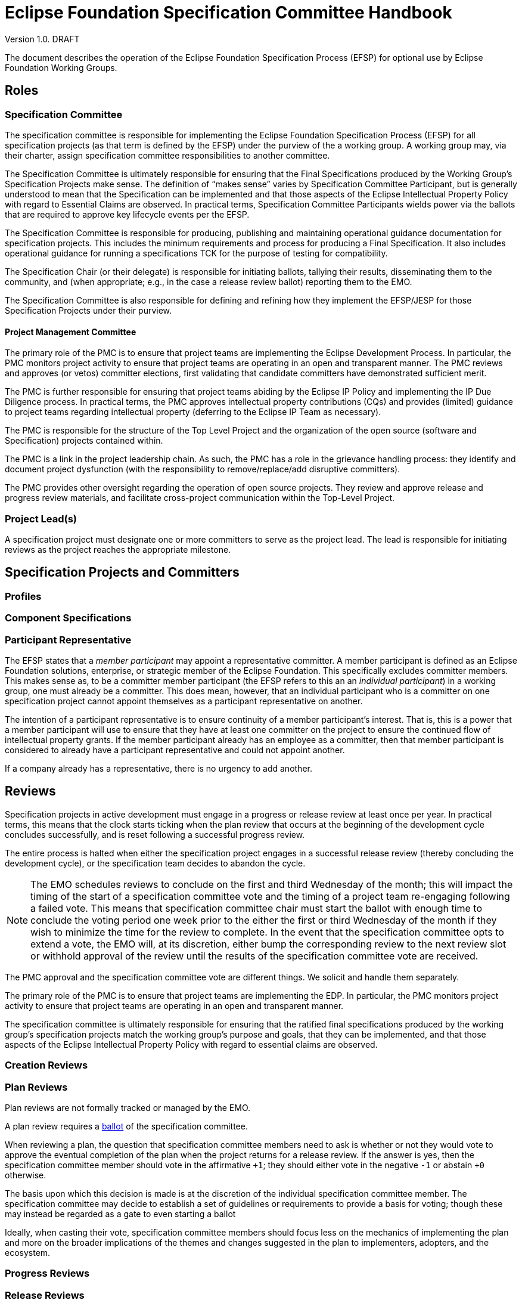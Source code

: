 ////
 * Copyright (C) Eclipse Foundation, Inc. and others. 
 * 
 * This program and the accompanying materials are made available under the
 * terms of the Eclipse Public License v. 2.0 which is available at
 * http://www.eclipse.org/legal/epl-2.0.
 * 
 * SPDX-License-Identifier: EPL-2.0
////
[[efsp]]
= Eclipse Foundation Specification Committee Handbook

Version 1.0. DRAFT

toc::[]

The document describes the operation of the Eclipse Foundation Specification Process (EFSP) for optional use by Eclipse Foundation Working Groups.

== Roles

=== Specification Committee

The specification committee is responsible for implementing the Eclipse Foundation Specification Process (EFSP) for all specification projects (as that term is defined by the EFSP) under the purview of the a working group. A working group may, via their charter, assign specification committee responsibilities to another committee.

The Specification Committee is ultimately responsible for ensuring that the Final Specifications produced by the Working Group’s Specification Projects make sense. The definition of “makes sense” varies by Specification Committee Participant, but is generally understood to mean that the Specification can be implemented and that those aspects of the Eclipse Intellectual Property Policy with regard to Essential Claims are observed. In practical terms, Specification Committee Participants wields power via the ballots that are required to approve key lifecycle events per the EFSP.

The Specification Committee is responsible for producing, publishing and maintaining operational guidance documentation for specification projects. This includes the minimum requirements and process for producing a Final Specification. It also includes operational guidance for running a specifications TCK for the purpose of testing for compatibility.

The Specification Chair (or their delegate) is responsible for initiating ballots, tallying their results, disseminating them to the community, and (when appropriate; e.g., in the case a release review ballot) reporting them to the EMO.

The Specification Committee is also responsible for defining and refining how they implement the EFSP/JESP for those Specification Projects under their purview.

==== Project Management Committee

The primary role of the PMC is to ensure that project teams are implementing the Eclipse Development Process. In particular, the PMC monitors project activity to ensure that project teams are operating in an open and transparent manner. The PMC reviews and approves (or vetos) committer elections, first validating that candidate committers have demonstrated sufficient merit.

The PMC is further responsible for ensuring that project teams abiding by the Eclipse IP Policy and implementing the IP Due Diligence process. In practical terms, the PMC approves intellectual property contributions (CQs) and provides (limited) guidance to project teams regarding intellectual property (deferring to the Eclipse IP Team as necessary).

The PMC is responsible for the structure of the Top Level Project and the organization of the open source (software and Specification) projects contained within.

The PMC is a link in the project leadership chain. As such, the PMC has a role in the grievance handling process: they identify and document project dysfunction (with the responsibility to remove/replace/add disruptive committers).

The PMC provides other oversight regarding the operation of open source projects. They review and approve release and progress review materials, and facilitate cross-project communication within the Top-Level Project.

=== Project Lead(s)

A specification project must designate one or more committers to serve as the project lead. The lead is responsible for initiating reviews as the project reaches the appropriate milestone.

== Specification Projects and Committers

=== Profiles

=== Component Specifications

=== Participant Representative

The EFSP states that a _member participant_ may appoint a representative committer. A member participant is defined as an Eclipse Foundation solutions, enterprise, or strategic member of the Eclipse Foundation. This specifically excludes committer members. This makes sense as, to be a committer member participant (the EFSP refers to this an an _individual participant_) in a working group, one must already be a committer. This does mean, however, that an individual participant who is a committer on one specification project cannot appoint themselves as a participant representative on another. 

The intention of a participant representative is to ensure continuity of a member participant's interest. That is, this is a power that a member participant will use to ensure that they have at least one committer on the project to ensure the continued flow of intellectual property grants. If the member participant already has an employee as a committer, then that member participant is considered to already have a participant representative and could not appoint another.

If a company already has a representative, there is no urgency to add another.

== Reviews

Specification projects in active development must engage in a progress or release review at least once per year. In practical terms, this means that the clock starts ticking when the plan review that occurs at the beginning of the development cycle concludes successfully, and is reset following a successful progress review.

The entire process is halted when either the specification project engages in a successful release review (thereby concluding the development cycle), or the specification team decides to abandon the cycle.

[NOTE]
====
The EMO schedules reviews to conclude on the first and third Wednesday of the month; this will impact the timing of the start of a specification committee vote and the timing of a project team re-engaging following a failed vote. This means that specification committee chair must start the ballot with enough time to conclude the voting period one week prior to the either the first or third Wednesday of the month if they wish to minimize the time for the review to complete. In the event that the specification committee opts to extend a vote, the EMO will, at its discretion, either bump the corresponding review to the next review slot or withhold approval of the review until the results of the specification committee vote are received.
====



The PMC approval and the specification committee vote are different things. We solicit and handle them separately.

The primary role of the PMC is to ensure that project teams are implementing the EDP. In particular, the PMC monitors project activity to ensure that project teams are operating in an open and transparent manner. 

The specification committee is ultimately responsible for ensuring that the ratified final specifications produced by the working group’s specification projects match the working group’s purpose and goals, that they can be implemented, and that those aspects of the Eclipse Intellectual Property Policy with regard to essential claims are observed. 

=== Creation Reviews

=== Plan Reviews

Plan reviews are not formally tracked or managed by the EMO.

A plan review requires a <<efsp-operations-ballot,ballot>> of the specification committee.

When reviewing a plan, the question that specification committee members need to ask is whether or not they would vote to approve the eventual completion of the plan when the project returns for a release review. If the answer is yes, then the specification committee member should vote in the affirmative `pass:[+1]`; they should either vote in the negative `pass:[-1]` or abstain `pass:[+0]` otherwise.

The basis upon which this decision is made is at the discretion of the individual specification committee member. The specification committee may decide to establish a set of guidelines or requirements to provide a basis for voting; though these may instead be regarded as a gate to even starting a ballot

Ideally, when casting their vote, specification committee members should focus less on the mechanics of implementing the plan and more on the broader implications of the themes and changes suggested in the plan to implementers, adopters, and the ecosystem. 

=== Progress Reviews

=== Release Reviews

Releases of specification projects operate under the Eclipse Foundation Development Process (EDP) augmented by the Eclipse Foundation Specification Process (EFSP).

From the EMO's POV, before a release review will be declared successful, we need:

1) IP Log approved by the IP Team;
2) Release and corresponding review materials approved by the PMC; and
3) Specifications approved by the specification committee.

These approvals can be sought in an order or in parallel.

It is up to the individual parties to determine the basis on which they will approve.

Minimally... the EMO needs the PMC's approval to mean that--to the best of their know


[[efsp-operations-ballot]]
== Ballots

Run in the specification committee's public mailing list.

Starts with a call for a ballot, inviting specification committee members to indicate their vote in the affirmative with a `pass:[+1]`, the negative with `pass:[-1]` or their decision to abstain with `pass:[+0]`.

Specification committee members vote on behalf of their constituency (generally the company whose interests they represent on the committee, or--in the case of an elected representative--their electoral base).

____
Your vote is required to approve and ratify the release of `<specification>`.

The Eclipse Foundation Specification Process (EFSP) requires a successful ballot of the specification committee in order to ratify the products of this release as a Final Specification (as that term is defined in the EFSP).

`<details>`

Per the process, this will be a `<duration>` day ballot, ending on `<date>` that requires a super-majority positive vote of the `<working-group>` specification committee members (note that there is no veto). Community input is welcome, but only votes cast by specification committee representatives will be counted.

Specification committee representatives, your vote is hereby requested. Please respond with pass:[+1] (positive), pass:[+0] (abstain), or pass:[-1] (reject).  Any feedback that you can provide to support your vote will be appreciated.
____

== Converting Existing Projects

Restructuring Review. Specialization of the creation and plan review.

____
We need to restructure the existing `<project>` into a specification project as defined by the Eclipse Foundation Specification Process (EFSP). For this, the EMO has initiated a restructuring review.

The purpose of a restructuring review is to change the nature of a project. While we are not strictly creating a new project, we are in a manner of thinking, creating a new specification project from an existing project. With this in mind, we are treating this as a creation review from the perspective of the specification committee approval requirement.

Per the process, this will be a `<duration>` day ballot, ending on `<date>` that requires a super-majority positive vote of the `<working-group>` specification committee members (note that there is no veto). Community input is welcome, but only votes cast by specification committee representatives will be counted.

`<details>`

Specification committee representatives, your vote is hereby requested. Please respond with pass:[+1] (positive), pass:[+0] (abstain), or pass:[-1] (reject).  Any feedback that you can provide to support your vote will be appreciated.
____


The `<details>` should concisely describe the changes that are proposed. This could be as simple as a statement stating that "The Eclipse Foo project will be converted into a specification project.", but other changes may be included.

For example:

____
We will rename "Eclipse Project for JTA" project to "Jakarta Transactions" and convert it into a specification project with this project/specification scope statement:

Jakarta Transactions defines a standard that allows the demarcation of transactions and the transactional coordination of XA-aware resource managers as described in the X/Open XA-specification and mapped to the Java SE XAResource interface within Java applications.
____

== Specializing the EFSP

A working group may, through their specification committee, choose to specialize the Eclipse Foundation Specification Process (EFSP) for their own implementation. The process document is a foundational document that defines underlying principles, fundamental rules, and other requirements with regard to implementing specifications. The process document does not generally prescribe the use of specific technology, or provide any detail with regard to implementation. 

This document starts by describing what must not be taken away from the specification process, and concludes with some suggestions of what might be considered for a working group's specialization of the process.

=== Minimum Values

The most critical aspect of the EFSP is the management of Essential Claims as defined by the Eclipse IP Policy. In this regard, the requirement that all committers be covered by an Eclipse Foundation Membership Agreement and Working Group Participation Agreement cannot be relaxed. By extension, the restrictions placed on Participants and Participant Representatives cannot be relaxed in any customization of the process, nor can the ability of a Participant to appoint a Participant Representative be inhibited in any way.

The requirements regarding Scope must not be relaxed. Specifically, the requirements regarding approvals and the requirement that the development work of the project stay with the boundaries defined by the Scope must not be curtailed.

The underlying principles of open source (the so-called “Open Source Rules of Engagement”) may not be curtailed. Specifically, all Specification Projects operate in an open and transparent manner, must follow meritocratic practices to promote individuals to positions of power and authority, and (although not strictly listed as a rule of engagement) operate in a vendor neutral manner.

The powers granted to the Project Leadership Chain by the Eclipse Development Process must not be restricted.

In general, quantities included in the EFSP and EDP can be increased, but not decreased:

* The period of time required to run a simple ballot (e.g. a committer election) must not be less than seven days (It is generally accepted at a week is a reasonable minimum period of time to run a ballot that meets a minimum standard of community inclusion);
* Specification committee approval ballots, and ballots that otherwise that require some sort of legal review must not be less than fourteen days to give adequate time for voting members to consult with their legal teams; and
* Specification Teams must engage in at least one Progress Review during the development cycle of a Major or Minor Release (Progress Reviews are not required for Service Releases).

=== Specializing the Process

The EFSP defines a set of underlying principles and fundamental requirements. It intentionally does not define any sort of practical implementation, or prescribe any specific technologies. Specializations of the process should take a similar approach. The process might, for example, extend the amount of time required for a specification committee ballot; but any attempt to describe the specific mechanisms and technology by which a ballet is run in a practical sense is more of an operational detail that should be defined in an operations document.

==== Example Process Specializations

Providing a comprehensive list of every possible thing that can be customized is an impossible task. In place of a comprehensive list, we provide a list of examples of things that might be customized and/or tuned.

A customization may extend the list of Open Source Licenses (but many not remove Licenses from the master list).

A customization may define requirements for evolving itself to create future versions of the Working Group-specific specification process.

The process requires that a Specification Project engage in at least one Progress Review. A customization may:

* Require some specific number of additional Progress Reviews;
* Specify a maximum and/or minimum period of time required for Specification Committee approval ballot;
* Specify the period of time that must pass between Reviews; and
* Describe mitigation steps in the event that a review fails.

The process requires that a Specification Project engage in a Release Review. A customization may:

* Specify a maximum and/or minimum period of time required for Specification Committee approval votes;
* Specify the period of time that must pass between the last Progress Review and the Release Review; and
* Describe mitigation steps in the event that the review fails.

A customization may also define:

* Technical namespaces;
* Criteria for designating a release as major, minor, or service; and
* Criteria, requirements, etc. for managing exceptions in a TCK.

While generally considered best practices, a customization may prescribe:

* How a Specification is bundled for dissemination; 
* Specific file formats for documentation; and
* Document structure and style.

The EFSP provides no specific criteria for designating a specification as a profile, nor does it attempt to define “platform”. A specialization may choose to provide definitions or specify the criteria for designating a specification as a profile.

==== Operational Considerations

Specification committees are encouraged to create an operations document that describes how the process is implemented. The evolution of an operations document tends to be organic, based on building consensus within the team instead of relying on a formal approvals process.

Out of convenience, an operations document may repeat information that’s captured in the process; as such, an operations document must include a clear statement that in the event of conflict the process document must be taken as the authority.

The practical implementation of aspects of the process are not defined by the EFSP, and so a Working Group Specification Process (customization) may choose to formalize (for example):

* How to run Specification Committee Ballot;
* How a Participant appoints a Participant Representative;
* What to do when a ballot fails or approval is not otherwise granted;
* The mechanism by which a Specification Committee determines whether or not a minor correction made during a ballot changes semantic meaning;
* How a Specification Version becomes a Final Specification; 
* Requirements/guidelines to pass a Progress Review, along with timing of the review itself; and
* A standard means of describing relationships between specifications.
